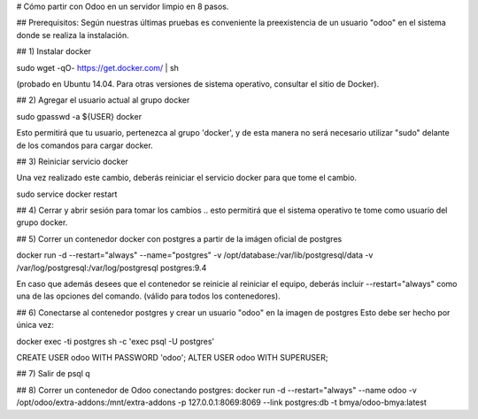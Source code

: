 # Cómo partir con Odoo en un servidor limpio en 8 pasos.

## Prerequisitos:
Según nuestras últimas pruebas es conveniente la preexistencia de un usuario "odoo" en el sistema donde se realiza la instalación.

## 1) Instalar docker

sudo wget -qO- https://get.docker.com/ | sh 

(probado en Ubuntu 14.04.  Para otras versiones de sistema operativo, consultar el sitio de Docker).

## 2) Agregar el usuario actual al grupo docker

sudo gpasswd -a ${USER} docker

Esto permitirá que tu usuario, pertenezca al grupo 'docker', y de esta manera no será necesario utilizar "sudo" delante de los comandos para cargar docker.

## 3) Reiniciar servicio docker

Una vez realizado este cambio, deberás reiniciar el servicio docker para que tome el cambio.

sudo service docker restart

## 4) Cerrar y abrir sesión para tomar los cambios
.. esto permitirá que el sistema operativo te tome como usuario del grupo docker.

## 5) Correr un contenedor docker con postgres a partir
de la imágen oficial de postgres

docker run -d --restart="always" --name="postgres" \
-v /opt/database:/var/lib/postgresql/data \
-v /var/log/postgresql:/var/log/postgresql postgres:9.4

En caso que además desees que el contenedor se reinicie al reiniciar el equipo, deberás incluir --restart="always" como una de las opciones del comando. (válido para todos los contenedores).

## 6) Conectarse al contenedor postgres y crear un usuario "odoo" en la imagen de postgres
Esto debe ser hecho por única vez:

docker exec -ti postgres sh -c 'exec psql -U postgres'

CREATE USER odoo WITH PASSWORD 'odoo';
ALTER USER odoo WITH SUPERUSER;

## 7) Salir de psql
\q

## 8) Correr un contenedor de Odoo conectando postgres:
docker run -d --restart="always" --name odoo \
-v /opt/odoo/extra-addons:/mnt/extra-addons \
-p 127.0.0.1:8069:8069 \
--link postgres:db -t bmya/odoo-bmya:latest

